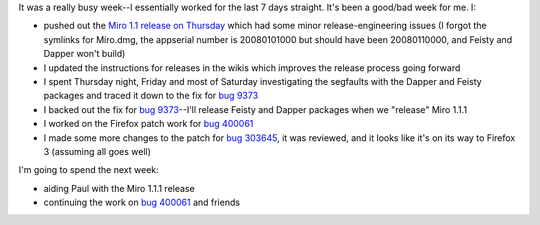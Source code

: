 .. title: status: week ending 1/15/2008
.. slug: status__week_ending_1_15_2008
.. date: 2008-01-15 18:49:18
.. tags: miro, work

It was a really busy week--I essentially worked for the last 7 days
straight. It's been a good/bad week for me. I:

* pushed out the `Miro 1.1 release on
  Thursday <http://www.getmiro.com/blog/2008/01/announcing-miro-11-dramatically-faster-bittorrent/>`__
  which had some minor release-engineering issues (I forgot the
  symlinks for Miro.dmg, the appserial number is 20080101000 but should
  have been 20080110000, and Feisty and Dapper won't build)
* I updated the instructions for releases in the wikis which improves
  the release process going forward
* I spent Thursday night, Friday and most of Saturday investigating the
  segfaults with the Dapper and Feisty packages and traced it down to
  the fix for `bug
  9373 <http://bugzilla.pculture.org/show_bug.cgi?id=9373>`__
* I backed out the fix for `bug
  9373 <http://bugzilla.pculture.org/show_bug.cgi?id=9373>`__--I'll
  release Feisty and Dapper packages when we "release" Miro 1.1.1
* I worked on the Firefox patch work for `bug
  400061 <https://bugzilla.mozilla.org/show_bug.cgi?id=400061>`__
* I made some more changes to the patch for `bug
  303645 <https://bugzilla.mozilla.org/show_bug.cgi?id=303645>`__, it
  was reviewed, and it looks like it's on its way to Firefox 3
  (assuming all goes well)

I'm going to spend the next week:

* aiding Paul with the Miro 1.1.1 release
* continuing the work on `bug
  400061 <https://bugzilla.mozilla.org/show_bug.cgi?id=400061>`__ and
  friends
